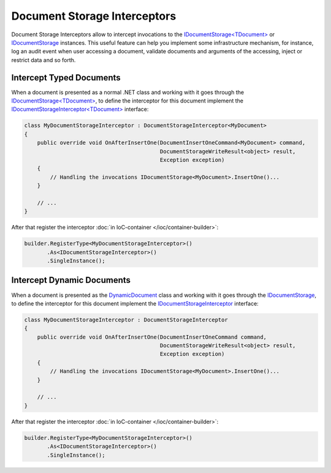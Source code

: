 Document Storage Interceptors
=============================

Document Storage Interceptors allow to intercept invocations to the `IDocumentStorage<TDocument>`_ or IDocumentStorage_ instances. This useful feature
can help you implement some infrastructure mechanism, for instance, log an audit event when user accessing a document, validate documents and arguments
of the accessing, inject or restrict data and so forth.


.. _typed-interceptor:

.. index:: IDocumentStorageInterceptor<TDocument>
.. index:: DocumentStorageInterceptor<TDocument>
.. index:: IDocumentStorageInterceptor
.. index:: DocumentStorageInterceptor

Intercept Typed Documents
-------------------------

When a document is presented as a normal .NET class and working with it goes through the `IDocumentStorage<TDocument>`_, to define the interceptor for
this document implement the `IDocumentStorageInterceptor<TDocument>`_ interface:

.. code-block:: csharp

    class MyDocumentStorageInterceptor : DocumentStorageInterceptor<MyDocument>
    {
        public override void OnAfterInsertOne(DocumentInsertOneCommand<MyDocument> command,
                                              DocumentStorageWriteResult<object> result,
                                              Exception exception)
        {
            // Handling the invocations IDocumentStorage<MyDocument>.InsertOne()...
        }

        // ...
    }

After that register the interceptor :doc:`in IoC-container </ioc/container-builder>`:

.. code-block:: csharp

    builder.RegisterType<MyDocumentStorageInterceptor>()
           .As<IDocumentStorageInterceptor>()
           .SingleInstance();


.. _dynamic-interceptor:

Intercept Dynamic Documents
---------------------------

When a document is presented as the DynamicDocument_ class and working with it goes through the `IDocumentStorage`_, to define the interceptor for
this document implement the `IDocumentStorageInterceptor`_ interface:

.. code-block:: csharp

    class MyDocumentStorageInterceptor : DocumentStorageInterceptor
    {
        public override void OnAfterInsertOne(DocumentInsertOneCommand command,
                                              DocumentStorageWriteResult<object> result,
                                              Exception exception)
        {
            // Handling the invocations IDocumentStorage<MyDocument>.InsertOne()...
        }

        // ...
    }

After that register the interceptor :doc:`in IoC-container </ioc/container-builder>`:

.. code-block:: csharp

    builder.RegisterType<MyDocumentStorageInterceptor>()
           .As<IDocumentStorageInterceptor>()
           .SingleInstance();


.. _`Document`: ../api/reference/InfinniPlatform.DocumentStorage.Document.html
.. _`DynamicDocument`: ../api/reference/InfinniPlatform.Dynamic.DynamicDocument.html
.. _`IDocumentStorage`: ../api/reference/InfinniPlatform.DocumentStorage.IDocumentStorage.html
.. _`IDocumentStorage<TDocument>`: ../api/reference/InfinniPlatform.DocumentStorage.IDocumentStorage-1.html
.. _`IDocumentStorageInterceptor`: ../api/reference/InfinniPlatform.DocumentStorage.Interceptors.IDocumentStorageInterceptor.html
.. _`IDocumentStorageInterceptor<TDocument>`: ../api/reference/InfinniPlatform.DocumentStorage.Interceptors.IDocumentStorageInterceptor-1.html
